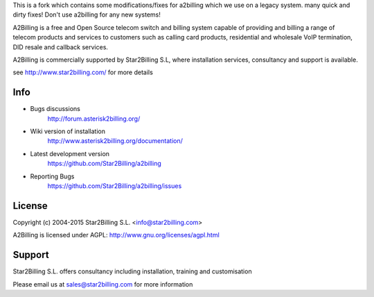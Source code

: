 This is a fork which contains some modifications/fixes for a2billing which we use on a legacy system. many quick and dirty fixes! Don't use a2billing for any new systems!

.. image:: https://github.com/Star2Billing/a2billing/raw/master/common/images/logo/a2billing.png

A2Billing is a free and Open Source telecom switch and billing system capable
of providing and billing a range of telecom products and services to customers
such as calling card products, residential and wholesale VoIP termination,
DID resale and callback services.

A2Billing is commercially supported by Star2Billing S.L, where installation
services, consultancy and support is available.

see http://www.star2billing.com/ for more details


.. image:: https://github.com/Star2Billing/a2billing/raw/master/a2billing_dashboard.png


Info
----

* Bugs discussions
    http://forum.asterisk2billing.org/

* Wiki version of installation
    http://www.asterisk2billing.org/documentation/

* Latest development version
    https://github.com/Star2Billing/a2billing

* Reporting Bugs
    https://github.com/Star2Billing/a2billing/issues


License
-------

Copyright (c) 2004-2015 Star2Billing S.L. <info@star2billing.com>

A2Billing is licensed under AGPL: http://www.gnu.org/licenses/agpl.html


Support
-------

Star2Billing S.L. offers consultancy including installation, training and customisation

Please email us at sales@star2billing.com for more information
